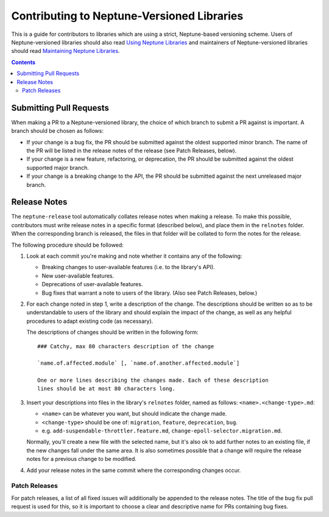 ===========================================
Contributing to Neptune-Versioned Libraries
===========================================

This is a guide for contributors to libraries which are using a strict,
Neptune-based versioning scheme. Users of Neptune-versioned libraries should
also read `Using Neptune Libraries <library-user.rst>`_ and maintainers of
Neptune-versioned libraries should read
`Maintaining Neptune Libraries <library-maintainer.rst>`_.

.. contents::

Submitting Pull Requests
------------------------

When making a PR to a Neptune-versioned library, the choice of which branch to
submit a PR against is important. A branch should be chosen as follows:

* If your change is a bug fix, the PR should be submitted against the oldest
  supported minor branch. The name of the PR will be listed in the release notes
  of the release (see Patch Releases, below).
* If your change is a new feature, refactoring, or deprecation, the PR should be
  submitted against the oldest supported major branch.
* If your change is a breaking change to the API, the PR should be submitted
  against the next unreleased major branch.

Release Notes
-------------

The ``neptune-release`` tool automatically collates release notes when making a
release. To make this possible, contributors must write release notes in a
specific format (described below), and place them in the ``relnotes`` folder.
When the corresponding branch is released, the files in that folder will be
collated to form the notes for the release.

The following procedure should be followed:

1. Look at each commit you're making and note whether it contains any of the
   following:

   * Breaking changes to user-available features (i.e. to the library's API).
   * New user-available features.
   * Deprecations of user-available features.
   * Bug fixes that warrant a note to users of the library. (Also see Patch
     Releases, below.)

2. For each change noted in step 1, write a description of the change. The
   descriptions should be written so as to be understandable to users of the
   library and should explain the impact of the change, as well as any helpful
   procedures to adapt existing code (as necessary).

   The descriptions of changes should be written in the following form::

     ### Catchy, max 80 characters description of the change

     `name.of.affected.module` [, `name.of.another.affected.module`]

     One or more lines describing the changes made. Each of these description
     lines should be at most 80 characters long.

3. Insert your descriptions into files in the library's ``relnotes`` folder,
   named as follows: ``<name>.<change-type>.md``:

   * ``<name>`` can be whatever you want, but should indicate the change made.
   * ``<change-type>`` should be one of: ``migration``, ``feature``,
     ``deprecation``, ``bug``.
   * e.g. ``add-suspendable-throttler.feature.md``,
     ``change-epoll-selector.migration.md``.

   Normally, you'll create a new file with the selected name, but it's also ok
   to add further notes to an existing file, if the new changes fall under the
   same area. It is also sometimes possible that a change will require the
   release notes for a previous change to be modified.

4. Add your release notes in the same commit where the corresponding changes
   occur.

Patch Releases
..............

For patch releases, a list of all fixed issues will additionally be appended to
the release notes. The title of the bug fix pull request is used for this, so it
is important to choose a clear and descriptive name for PRs containing bug
fixes.


